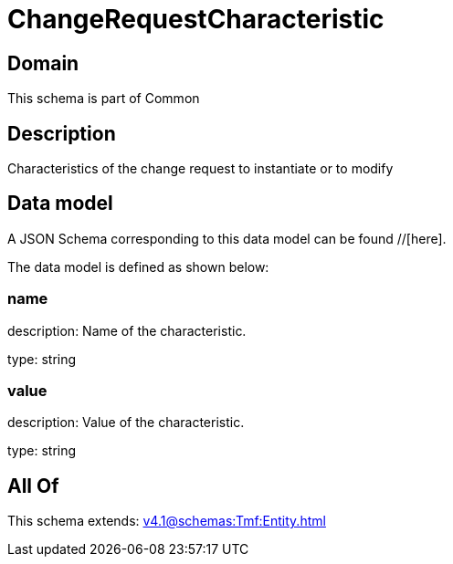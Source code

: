 = ChangeRequestCharacteristic

[#domain]
== Domain

This schema is part of Common

[#description]
== Description
Characteristics of the change request to instantiate or to modify


[#data_model]
== Data model

A JSON Schema corresponding to this data model can be found //[here].



The data model is defined as shown below:


=== name
description: Name of the characteristic.

type: string


=== value
description: Value of the characteristic.

type: string


[#all_of]
== All Of

This schema extends: xref:v4.1@schemas:Tmf:Entity.adoc[]
